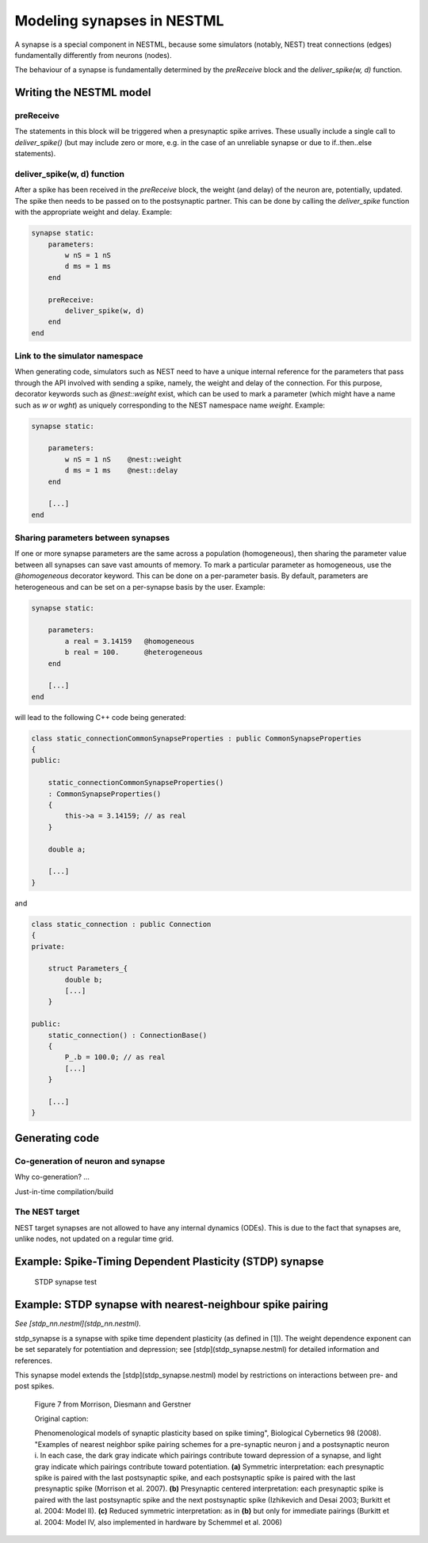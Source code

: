 Modeling synapses in NESTML
===========================

A synapse is a special component in NESTML, because some simulators (notably, NEST) treat connections (edges) fundamentally differently from neurons (nodes).

The behaviour of a synapse is fundamentally determined by the `preReceive` block and the `deliver_spike(w, d)` function.

Writing the NESTML model
########################

preReceive
----------

The statements in this block will be triggered when a presynaptic spike arrives. These usually include a single call to `deliver_spike()` (but may include zero or more, e.g. in the case of an unreliable synapse or due to if..then..else statements).


deliver_spike(w, d) function
----------------------------

After a spike has been received in the `preReceive` block, the weight (and delay) of the neuron are, potentially, updated. The spike then needs to be passed on to the postsynaptic partner. This can be done by calling the `deliver_spike` function with the appropriate weight and delay. Example:

.. code::

    synapse static:
        parameters:
            w nS = 1 nS
            d ms = 1 ms
        end

        preReceive:
            deliver_spike(w, d)
        end
    end


Link to the simulator namespace
-------------------------------

When generating code, simulators such as NEST need to have a unique internal reference for the parameters that pass through the API involved with sending a spike, namely, the weight and delay of the connection. For this purpose, decorator keywords such as `@nest::weight` exist, which can be used to mark a parameter (which might have a name such as `w` or `wght`) as uniquely corresponding to the NEST namespace name `weight`. Example:

.. code:: 

    synapse static:

        parameters:
            w nS = 1 nS    @nest::weight
            d ms = 1 ms    @nest::delay
        end

        [...]
    end



Sharing parameters between synapses
-----------------------------------

If one or more synapse parameters are the same across a population (homogeneous), then sharing the parameter value between all synapses can save vast amounts of memory. To mark a particular parameter as homogeneous, use the `@homogeneous` decorator keyword. This can be done on a per-parameter basis. By default, parameters are heterogeneous and can be set on a per-synapse basis by the user. Example:

.. code:: 

    synapse static:

        parameters:
            a real = 3.14159   @homogeneous
            b real = 100.      @heterogeneous
        end

        [...]
    end

will lead to the following C++ code being generated:

.. code:: C++

    class static_connectionCommonSynapseProperties : public CommonSynapseProperties
    {
    public:

        static_connectionCommonSynapseProperties()
        : CommonSynapseProperties()
        {
            this->a = 3.14159; // as real
        }

        double a;

        [...]
    }

and

.. code:: C++

    class static_connection : public Connection
    {
    private:

        struct Parameters_{
            double b;
            [...]
        }

    public:
        static_connection() : ConnectionBase()
        {
            P_.b = 100.0; // as real
            [...]
        }

        [...]
    }


Generating code
###############

Co-generation of neuron and synapse
-----------------------------------

Why co-generation? ...

Just-in-time compilation/build


The NEST target
---------------

NEST target synapses are not allowed to have any internal dynamics (ODEs). This is due to the fact that synapses are, unlike nodes, not updated on a regular time grid.







Example: Spike-Timing Dependent Plasticity (STDP) synapse
#########################################################


.. figure:: ../doc/fig/stdp_synapse_test.png
   
   STDP synapse test






Example: STDP synapse with nearest-neighbour spike pairing
##########################################################

*See [stdp_nn.nestml](stdp_nn.nestml).*

stdp_synapse is a synapse with spike time dependent plasticity (as defined in [1]). The weight dependence exponent can be set separately for potentiation and depression; see [stdp](stdp_synapse.nestml) for detailed information and references.

This synapse model extends the [stdp](stdp_synapse.nestml) model by restrictions on interactions between pre- and post spikes.

.. figure:: ../doc/fig/stdp-nearest-neighbour.png
   
   Figure 7 from Morrison, Diesmann and Gerstner

   Original caption:

   Phenomenological models of synaptic plasticity based on spike timing", Biological Cybernetics 98 (2008). "Examples of nearest neighbor spike pairing schemes for a pre-synaptic neuron j and a postsynaptic neuron i. In each case, the dark gray indicate which pairings contribute toward depression of a synapse, and light gray indicate which pairings contribute toward potentiation. **(a)** Symmetric interpretation: each presynaptic spike is paired with the last postsynaptic spike, and each postsynaptic spike is paired with the last presynaptic spike (Morrison et al. 2007). **(b)** Presynaptic centered interpretation: each presynaptic spike is paired with the last postsynaptic spike and the next postsynaptic spike (Izhikevich and Desai 2003; Burkitt et al. 2004: Model II). **(c)** Reduced symmetric interpretation: as in **(b)** but only for immediate pairings (Burkitt et al. 2004: Model IV, also implemented in hardware by Schemmel et al. 2006)









